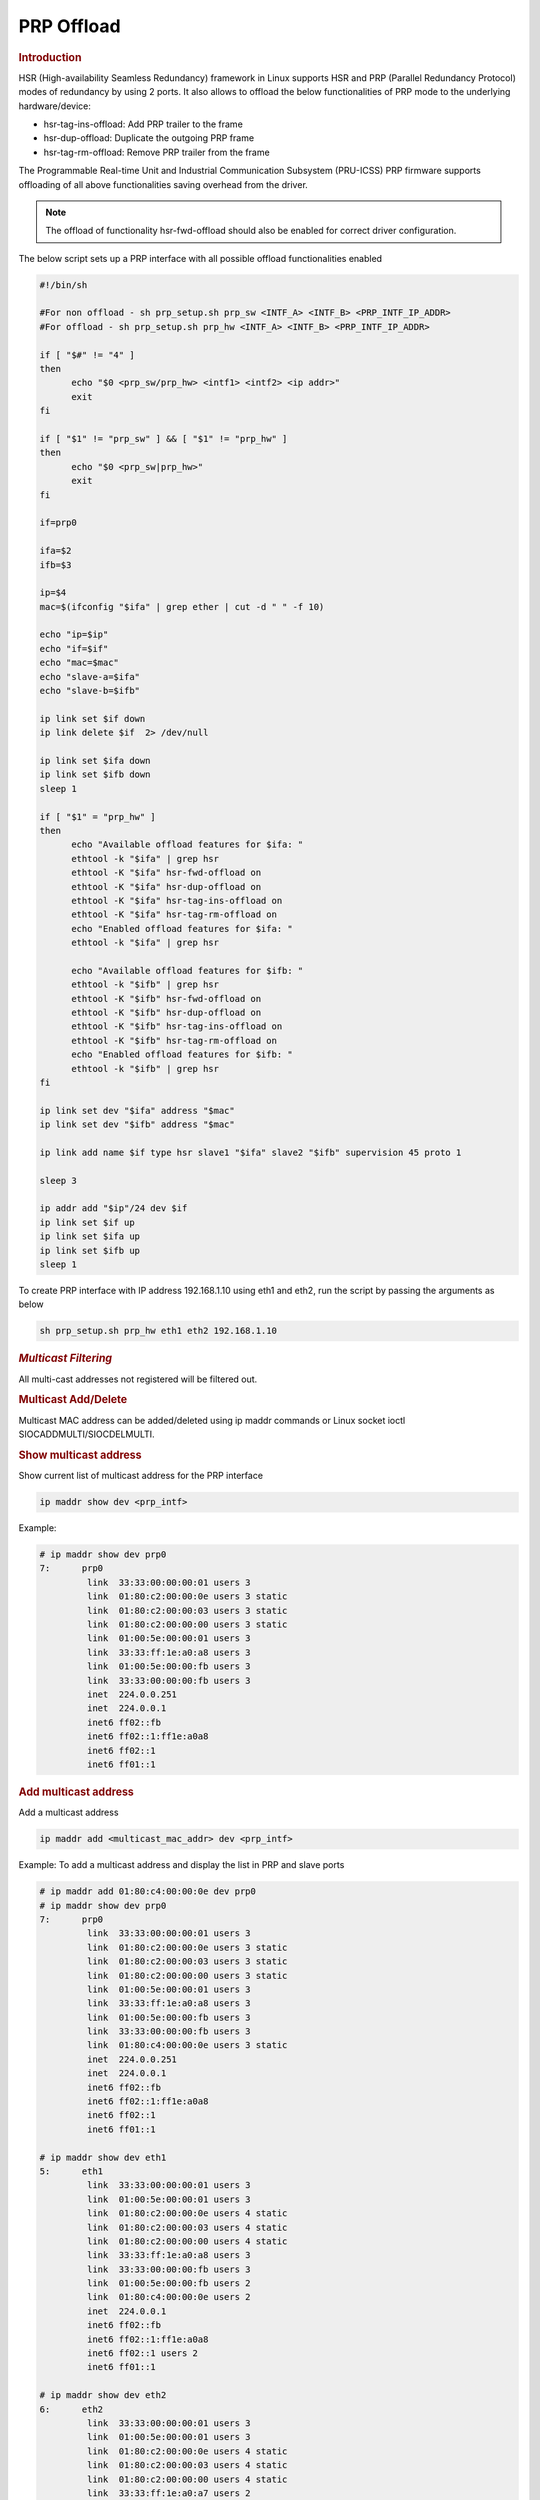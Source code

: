 ===================
PRP Offload
===================

.. rubric:: **Introduction**

HSR (High-availability Seamless Redundancy) framework in Linux supports HSR and PRP (Parallel Redundancy Protocol) modes of redundancy by using 2 ports.
It also allows to offload the below functionalities of PRP mode to the underlying hardware/device:

- hsr-tag-ins-offload: Add PRP trailer to the frame
- hsr-dup-offload: Duplicate the outgoing PRP frame
- hsr-tag-rm-offload: Remove PRP trailer from the frame

The Programmable Real-time Unit and Industrial Communication Subsystem (PRU-ICSS) PRP firmware supports offloading of all above functionalities saving overhead from the driver.

.. note::

   The offload of functionality hsr-fwd-offload should also be enabled for correct driver configuration.

The below script sets up a PRP interface with all possible offload functionalities enabled

.. code-block:: bash

   #!/bin/sh

   #For non offload - sh prp_setup.sh prp_sw <INTF_A> <INTF_B> <PRP_INTF_IP_ADDR>
   #For offload - sh prp_setup.sh prp_hw <INTF_A> <INTF_B> <PRP_INTF_IP_ADDR>

   if [ "$#" != "4" ]
   then
         echo "$0 <prp_sw/prp_hw> <intf1> <intf2> <ip addr>"
         exit
   fi

   if [ "$1" != "prp_sw" ] && [ "$1" != "prp_hw" ]
   then
         echo "$0 <prp_sw|prp_hw>"
         exit
   fi

   if=prp0

   ifa=$2
   ifb=$3

   ip=$4
   mac=$(ifconfig "$ifa" | grep ether | cut -d " " -f 10)

   echo "ip=$ip"
   echo "if=$if"
   echo "mac=$mac"
   echo "slave-a=$ifa"
   echo "slave-b=$ifb"

   ip link set $if down
   ip link delete $if  2> /dev/null

   ip link set $ifa down
   ip link set $ifb down
   sleep 1

   if [ "$1" = "prp_hw" ]
   then
         echo "Available offload features for $ifa: "
         ethtool -k "$ifa" | grep hsr
         ethtool -K "$ifa" hsr-fwd-offload on
         ethtool -K "$ifa" hsr-dup-offload on
         ethtool -K "$ifa" hsr-tag-ins-offload on
         ethtool -K "$ifa" hsr-tag-rm-offload on
         echo "Enabled offload features for $ifa: "
         ethtool -k "$ifa" | grep hsr

         echo "Available offload features for $ifb: "
         ethtool -k "$ifb" | grep hsr
         ethtool -K "$ifb" hsr-fwd-offload on
         ethtool -K "$ifb" hsr-dup-offload on
         ethtool -K "$ifb" hsr-tag-ins-offload on
         ethtool -K "$ifb" hsr-tag-rm-offload on
         echo "Enabled offload features for $ifb: "
         ethtool -k "$ifb" | grep hsr
   fi

   ip link set dev "$ifa" address "$mac"
   ip link set dev "$ifb" address "$mac"

   ip link add name $if type hsr slave1 "$ifa" slave2 "$ifb" supervision 45 proto 1

   sleep 3

   ip addr add "$ip"/24 dev $if
   ip link set $if up
   ip link set $ifa up
   ip link set $ifb up
   sleep 1

To create PRP interface with IP address 192.168.1.10 using eth1 and eth2,
run the script by passing the arguments as below

.. code-block:: console

   sh prp_setup.sh prp_hw eth1 eth2 192.168.1.10

.. rubric:: *Multicast Filtering*

All multi-cast addresses not registered will be filtered out.

.. rubric:: Multicast Add/Delete

Multicast MAC address can be added/deleted using ip maddr commands or Linux socket ioctl SIOCADDMULTI/SIOCDELMULTI.

.. rubric:: Show multicast address

Show current list of multicast address for the PRP interface

.. code-block:: console

   ip maddr show dev <prp_intf>

Example:

.. code-block:: console

   # ip maddr show dev prp0
   7:      prp0
            link  33:33:00:00:00:01 users 3
            link  01:80:c2:00:00:0e users 3 static
            link  01:80:c2:00:00:03 users 3 static
            link  01:80:c2:00:00:00 users 3 static
            link  01:00:5e:00:00:01 users 3
            link  33:33:ff:1e:a0:a8 users 3
            link  01:00:5e:00:00:fb users 3
            link  33:33:00:00:00:fb users 3
            inet  224.0.0.251
            inet  224.0.0.1
            inet6 ff02::fb
            inet6 ff02::1:ff1e:a0a8
            inet6 ff02::1
            inet6 ff01::1

.. rubric:: Add multicast address

Add a multicast address

.. code-block:: console

   ip maddr add <multicast_mac_addr> dev <prp_intf>

Example: To add a multicast address and display the list in PRP and slave ports

.. code-block:: console

   # ip maddr add 01:80:c4:00:00:0e dev prp0
   # ip maddr show dev prp0
   7:      prp0
            link  33:33:00:00:00:01 users 3
            link  01:80:c2:00:00:0e users 3 static
            link  01:80:c2:00:00:03 users 3 static
            link  01:80:c2:00:00:00 users 3 static
            link  01:00:5e:00:00:01 users 3
            link  33:33:ff:1e:a0:a8 users 3
            link  01:00:5e:00:00:fb users 3
            link  33:33:00:00:00:fb users 3
            link  01:80:c4:00:00:0e users 3 static
            inet  224.0.0.251
            inet  224.0.0.1
            inet6 ff02::fb
            inet6 ff02::1:ff1e:a0a8
            inet6 ff02::1
            inet6 ff01::1

   # ip maddr show dev eth1
   5:      eth1
            link  33:33:00:00:00:01 users 3
            link  01:00:5e:00:00:01 users 3
            link  01:80:c2:00:00:0e users 4 static
            link  01:80:c2:00:00:03 users 4 static
            link  01:80:c2:00:00:00 users 4 static
            link  33:33:ff:1e:a0:a8 users 3
            link  33:33:00:00:00:fb users 3
            link  01:00:5e:00:00:fb users 2
            link  01:80:c4:00:00:0e users 2
            inet  224.0.0.1
            inet6 ff02::fb
            inet6 ff02::1:ff1e:a0a8
            inet6 ff02::1 users 2
            inet6 ff01::1

   # ip maddr show dev eth2
   6:      eth2
            link  33:33:00:00:00:01 users 3
            link  01:00:5e:00:00:01 users 3
            link  01:80:c2:00:00:0e users 4 static
            link  01:80:c2:00:00:03 users 4 static
            link  01:80:c2:00:00:00 users 4 static
            link  33:33:ff:1e:a0:a7 users 2
            link  33:33:00:00:00:fb users 3
            link  33:33:ff:1e:a0:a8 users 2
            link  01:00:5e:00:00:fb users 2
            link  01:80:c4:00:00:0e users 2
            inet  224.0.0.1
            inet6 ff02::fb
            inet6 ff02::1:ff1e:a0a7
            inet6 ff02::1 users 2
            inet6 ff01::1

.. rubric:: Delete multicast address

Delete a multicast address

.. code-block:: console

   ip maddr del <multicast_mac_addr> dev <prp_intf>

Example: To delete an added multicast address and dislay the list of PRP and
slave intefaces.

.. code-block:: console

   # ip maddr del 01:80:c4:00:00:0e dev prp0
   # ip maddr show dev prp0
   7:      prp0
            link  33:33:00:00:00:01 users 3
            link  01:80:c2:00:00:0e users 3 static
            link  01:80:c2:00:00:03 users 3 static
            link  01:80:c2:00:00:00 users 3 static
            link  01:00:5e:00:00:01 users 3
            link  33:33:ff:1e:a0:a8 users 3
            link  01:00:5e:00:00:fb users 3
            link  33:33:00:00:00:fb users 3
            inet  224.0.0.251
            inet  224.0.0.1
            inet6 ff02::fb
            inet6 ff02::1:ff1e:a0a8
            inet6 ff02::1
            inet6 ff01::1

   # ip maddr show dev eth1
   5:      eth1
            link  33:33:00:00:00:01 users 3
            link  01:00:5e:00:00:01 users 3
            link  01:80:c2:00:00:0e users 4 static
            link  01:80:c2:00:00:03 users 4 static
            link  01:80:c2:00:00:00 users 4 static
            link  33:33:ff:1e:a0:a8 users 3
            link  33:33:00:00:00:fb users 3
            link  01:00:5e:00:00:fb users 2
            inet  224.0.0.1
            inet6 ff02::fb
            inet6 ff02::1:ff1e:a0a8
            inet6 ff02::1 users 2
            inet6 ff01::1

   # ip maddr show dev eth2
   6:      eth2
            link  33:33:00:00:00:01 users 3
            link  01:00:5e:00:00:01 users 3
            link  01:80:c2:00:00:0e users 4 static
            link  01:80:c2:00:00:03 users 4 static
            link  01:80:c2:00:00:00 users 4 static
            link  33:33:ff:1e:a0:a7 users 2
            link  33:33:00:00:00:fb users 3
            link  33:33:ff:1e:a0:a8 users 2
            link  01:00:5e:00:00:fb users 2
            inet  224.0.0.1
            inet6 ff02::fb
            inet6 ff02::1:ff1e:a0a7
            inet6 ff02::1 users 2
            inet6 ff01::1

.. rubric:: *Multicast Filtering for VLAN Interfaces*

Multicast filtering for VLAN interfaces is also supported.

Show current list of multicast address for the PRP VLAN interface

.. code-block:: console

   ip maddr show dev <prp_vlan_intf>

Example:

.. code-block:: console

   # ip maddr show dev prp0.5

Add multicast address for the PRP VLAN interface

.. code-block:: console

   ip maddr add <multicast_mac_addr> dev <prp_vlan_intf>

Example:

.. code-block:: console

   # ip maddr add 01:80:c4:00:00:0e dev prp0.5

Delete multicast address for the PRP VLAN interface

.. code-block:: console

   ip maddr del <multicast_mac_addr> dev <prp_vlan_intf>

Example:

.. code-block:: console

   # ip maddr del 01:80:c4:00:00:0e dev prp0.5

.. rubric:: Performance

This section describes the throughput and CPU usage metrics in the offload case

.. rubric:: Setup

A sample test setup is as shown below

.. Image:: /images/AM64_PRP_Setup.jpg
   :width: 400

.. rubric:: Test Procedure

#. Connect the LAN cables between the DANP DUTs as shown in the setup image

#. Execute the commands to setup and create PRP interface

   .. code-block:: console

      sh prp_setup.sh prp_hw <INTF_A> <INTF_B> <PRP_INTF_IP_ADDR>

#. Confirm ping across all Nodes

   #. Node A < - - > Node B
   #. Node B < - - > Node C
   #. Node C < - - > Node A

#. Disconnect one of the cable for a node and retry

#. Monitor the CPU usage on DUTs

   .. code-block:: console

      mpstat -P ALL 1

#. Run iperf3 server on Node C

   .. code-block:: console

      iperf3 -s

#. Run iperf3 client on Node A for 60 secs

   .. code-block:: console

      iperf3 -c -t60 <Node_C_IP_Addr>

.. ifconfig:: CONFIG_part_variant in ('AM64X')

   .. rubric:: Througput at Node A

   .. list-table:: Throughput performance
      :widths: 25 25

      * - Sender
        - Receiver
      * - 610 Mbits/sec
        - 605 Mbits/sec
